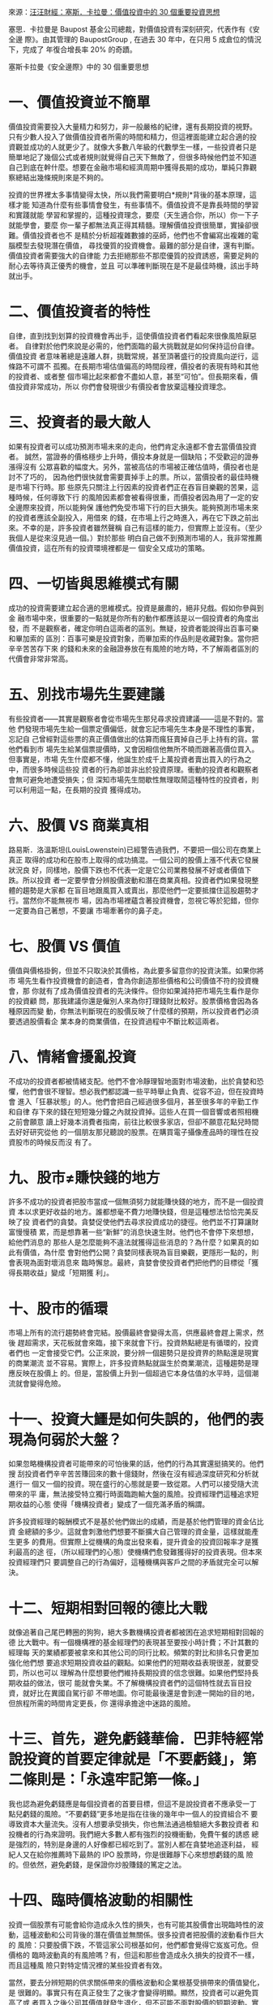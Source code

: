 #+BEGIN_COMMENT
.. title: 塞斯．卡拉曼：價值投資中的 30 個重要投資思想
.. slug: 30-thinkings
.. date: 2017-08-29 16:54:00 UTC+08:00
.. tags: 汪汪財經
.. category: investment
.. link:
.. description:
.. type: text
#+END_COMMENT
#+OPTIONS: toc:1 num:nil ^:{}

來源：[[http://wawafinanceessais.blogspot.com/2017/08/30.html][汪汪財經：塞斯．卡拉曼：價值投資中的 30 個重要投資思想]]

塞思．卡拉曼是 Baupost 基金公司總裁，對價值投資有深刻研究，代表作有《安全邊
際》。由其管理的 BaupostGroup , 在過去 30 年中，在只用 5 成倉位的情況下，完成了
年復合增長率 20% 的奇蹟。

塞斯卡拉曼《安全邊際》中的 30 個重要思想

* 一、價值投資並不簡單

價值投資需要投入大量精力和努力，非一般嚴格的紀律，還有長期投資的視野。
只有少數人投入了做價值投資者所需的時間和精力，但這裡面能建立起合適的投
資觀並成功的人就更少了。就像大多數八年級的代數學生一樣，一些投資者只是
簡單地記了幾個公式或者規則就覺得自己天下無敵了，但很多時候他們並不知道
自己到底在幹什麼。想要在金融市場和經濟周期中獲得長期的成功，單純只靠觀
察總結出幾條規則來是不夠的。

投資的世界裡太多事情變得太快，所以我們需要明白*規則*背後的基本原理，這樣才能
知道為什麼有些事情會發生，有些事情不。價值投資不是靠長時間的學習和實踐就能
學習和掌握的，這種投資理念，要麼（天生適合你，所以）你一下子就能學會，要麼
你一輩子都無法真正得其精髓。理解價值投資很簡單，實操卻很難。價值投資者也不
是精於分析超複雜數據的巫師，他們也不會編寫出複雜的電腦模型去發現潛在價值，
尋找優質的投資機會。最難的部分是自律，還有判斷。價值投資者需要強大的自律能
力去拒絕那些不那麼優質的投資誘惑，需要足夠的耐心去等待真正優秀的機會，並且
可以準確判斷現在是不是最佳時機，該出手時就出手。

* 二、價值投資者的特性

自律，直到找到划算的投資機會再出手，這使價值投資者們看起來很像風險厭惡者。
自律對於他們來說是必需的，他們面臨的最大挑戰就是如何保持這份自律。價值投資
者意味著總是遠離人群，挑戰常規，甚至頂著盛行的投資風向逆行，這條路不可謂不
孤獨。在長期市場估值偏高的時間段裡，價投者的表現有時和其他的投資者、或者整
個市場比起來都會不盡如人意，甚至“可怕”。但長期來看，價值投資非常成功，所以
你們會發現很少有價投者會放棄這種投資理念。

* 三、投資者的最大敵人

如果有投資者可以成功預測市場未來的走向，他們肯定永遠都不會去當價值投資者。
誠然，當證券的價格穩步上升時，價投本身就是一個缺陷；不受歡迎的證券漲得沒有
公眾喜歡的幅度大。另外，當被高估的市場被正確估值時，價投者也是討不了巧的，
因為他們很快就會需要賣掉手上的票。所以，當價投者的最佳時機是市場下行時。那
些原先只關注上行因素的投資者們正在吞盲目樂觀的苦果，這種時候，任何導致下行
的風險因素都會被看得很重，而價投者因為用了一定的安全邊際來投資，所以能夠保
護他們免受市場下行的巨大損失。能夠預測市場未來的投資者應該全副投入，用借來
的錢，在市場上行之時進入，再在它下跌之前出來。不幸的是，許多投資者雖然聲稱
自己有這樣的能力，但實際上並沒有。（至少我個人是從來沒見過一個。）對於那些
明白自己做不到預測市場的人，我非常推薦價值投資，這在所有的投資環境裡都是一
個安全又成功的策略。

* 四、一切皆與思維模式有關

成功的投資需要建立起合適的思維模式。投資是嚴肅的，絕非兒戲。假如你參與到金
融市場中來，很重要的一點就是你所有的動作都應該是以一個投資者的角度出發，而
不是觀察者，確定你明白這兩者的區別。無疑，投資者能說得出百事可樂和畢加索的
區別：百事可樂是投資對象，而畢加索的作品則是收藏對象。當你把辛辛苦苦存下來
的錢和未來的金融證券放在有風險的地方時，不了解兩者區別的代價會非常非常高。

* 五、別找市場先生要建議

有些投資者——其實是觀察者會從市場先生那兒尋求投資建議——這是不對的。當他
們發現市場先生給一個票定價偏低，就會忘記市場先生本身是不理性的事實，忘記自
己曾經對這些票的真正價值做出的估算而瘋狂賣掉自己手上持有的貨。當他們看到市
場先生給某個票提價時，又會因相信他無所不曉而跟著高價位買入。但事實是，市場
先生什麼都不懂，他誕生於成千上萬投資者賣出買入的行為之中，而很多時候這些投
資者的行為卻並非出於投資原理。衝動的投資者和觀察者會無可避免地遭受損失；但
深知市場先生間歇性無理取鬧這種特性的投資者，則可以利用這一點，在長期的投資
獲得成功。

* 六、股價 VS 商業真相

路易斯．洛溫斯坦(LouisLowenstein)已經警告過我們，不要把一個公司在商業上真正
取得的成功和在股市上取得的成功搞混。一個公司的股價上漲不代表它發展狀況良
好，同樣地，股價下跌也不代表一定是它公司業務發展不好或者價值下跌。所以投資
者一定要學會分辨股價波動和潛在商業真相。投資者們如果發現整體的趨勢是大家都
在盲目地跟風買入或賣出，那麼他們一定要抵擋住這股趨勢才行。當然你不能無視市
場，因為市場裡蘊含著投資機會，忽視它等於犯錯，但你一定要為自己著想，不要讓
市場牽著你的鼻子走。

* 七、股價 VS 價值

價值與價格掛鉤，但並不只取決於其價格，為此要多留意你的投資決策。如果你將市
場先生看作投資機會的創造者，會為你創造那些價格和公司價值不符的投資機會，那
你就有了成為價值投資者的先決條件。但你如果減持把市場先生看作是你的投資顧
問，那我建議你還是僱別人來為你打理錢財比較好。股票價格會因為各種原因而變
動，你無法判斷現在的股價反映了什麼樣的預期，所以投資者們必須要透過股價看企
業本身的商業價值，在投資過程中不斷比較這兩者。

* 八、情緒會擾亂投資

不成功的投資者都被情緒支配。他們不會冷靜理智地面對市場波動，出於貪婪和恐
懼，他們會很不理智。想必我們都認識一些平時舉止負責、從容不迫，但在投資時會
進入「狂暴狀態」的人。他們會把自己經過很多個月，甚至很多年的辛勤工作和自律
存下來的錢在短短幾分鐘之內就投資掉。這些人在買一個音響或者照相機之前會願意
讀上好幾本消費者指南，前往比較很多家店，但卻不願意花點兒時間去好好研究從他
的一個朋友那兒聽說的股票。在購買電子攝像產品時的理性在投資股市的時候反而沒
有了。

* 九、股市≠賺快錢的地方

許多不成功的投資者把股市當成一個無須努力就能賺快錢的地方，而不是一個投資資
本以求更好收益的地方。誰都想毫不費力地賺快錢，但是這種想法恰恰完美反映了投
資者們的貪婪。貪婪促使他們去尋求投資成功的捷徑。他們並不打算讓財富慢慢積
累，而是想靠著一些“新鮮”的消息快速生財。他們也不會停下來想想，給他們消息的
那些人是怎麼能夠不違法就獲得這些消息的？為什麼？如果真的如此有價值，為什麼
會對他們公開？貪婪同樣表現為盲目樂觀，更隱形一點的，則會表現為面對壞消息來
臨時懈怠。最終，貪婪會使投資者們把他們的目標從「獲得長期收益」變成「短期獲
利」。

* 十、股市的循環

市場上所有的流行趨勢終會完結。股價最終會變得太高，供應最終會趕上需求，然後
趕超需求，天花板就會來臨，接下來就會下行。投資熱點總是有循環的，投資者們也
一定會接受它們。公正來說，要分辨一個趨勢只是投資界的熱點還是現實的商業潮流
並不容易。實際上，許多投資熱點就誕生於商業潮流，這種趨勢是理應反映在股價上
的。但是，當股價上升到一個超過它本身估值的水平時，這個潮流就會變得危險。

* 十一、投資大鱷是如何失誤的，他們的表現為何弱於大盤？

如果忽略機構投資者可能帶來的可怕後果的話，他們的行為其實還挺搞笑的。他們搜
刮投資者們辛辛苦苦賺回來的數十億錢財，然後在沒有經過深度研究和分析就進行一
個又一個的投資。現在盛行的心態就是要一致從眾。人們可以接受隨大流帶來的平
庸，無法接受特立獨行時面臨跑輸大盤的風險。投資經理們這種追求短期收益的心態
使得「機構投資者」變成了一個充滿矛盾的稱謂。

許多投資經理的報酬模式不是基於他們做出的成績，而是基於他們管理的資金佔比資
金總額的多少。這就會刺激他們想要不斷擴大自己管理的資金量，這樣就能產生更多
的費用。但實際上從機構的角度出發來看，提升資金的投資回報率才是獲利最高的途
徑，（所以經理們的心態）使機構們愈發難獲得好的投資表現。但本來投資經理們只
要調整自己的行為偏好，這種機構與客戶之間的矛盾就完全可以解決。

* 十二、短期相對回報的德比大戰

就像追著自己尾巴轉圈的狗狗，絕大多數機構投資者都被困在追求短期相對回報的德
比大戰中。有一個機構裡的基金經理們的表現甚至要按小時計費；不計其數的經理每
天的業績都要被拿來和其他公司的同行比較。頻繁的對比和排名只會更加強化他們想
要追求短期投資收益的觀點。如果他們的短期收益表現很差，就要受罰，所以也可以
理解為什麼想要他們維持長期投資的信念很難。如果他們堅持長期收益的做法，很可
能就會失業。不了解機構投資者們的這個特性就去盲目投資，就好比在異國自駕行卻
不帶地圖。你可能最後還是會到達一開始的目的地，但旅程所需的時間肯定更長，你
還得承擔途中迷路的風險。

* 十三、首先，避免虧錢華倫．巴菲特經常說投資的首要定律就是「不要虧錢」，第二條則是：「永遠牢記第一條。」

我也認為避免虧錢應是每個投資者的首要目標，但這不是說投資者不應承受一丁
點兒虧錢的風險。“不要虧錢”更多地是指在往後的幾年中一個人的投資組合不
要導致資本大量流失。沒有人想要承受損失，你也無法通過檢驗絕大多數投資者
和投機者的行為來證明。我們絕大多數人都有強烈的投機衝動，免費午餐的誘惑
總是強烈的，特別是身邊的人好像都已經吃到了。當別人都在貪婪地追逐利益，
經紀人又在給你推薦時下最熱的 IPO 股票時，你是很難靜下心來想想虧錢的風
險的。但依然，避免虧錢，是保證你炒股賺錢的篤定之法。

* 十四、臨時價格波動的相關性

投資一個股票有可能會給你造成永久性的損失，也有可能其股價會出現臨時性的波
動，這種波動和公司背後的潛在價值並無關係。很多投資者把股價的波動看作巨大的
風險：只要股價下跌，不管這家公司根基如何，他們都會覺得它岌岌可危。但價格的
臨時波動真的有風險嗎？有，但這和那些會造成永久損失的投資不一樣，而且這種風
險只對特定情況裡的某些投資者有效。

當然，要去分辨短期的供求關係帶來的價格波動和企業根基受損帶來的價值變化，是
很難的。事實只有在真正發生了之後才會變得明顯。顯然，投資者可以避免買高了或
者買入之後公司其價值就發生退化，但不可能不面對股價的短期波動。實際上，他們
應該知道價格波動一定會存在，如果他們一丁點兒的波動都接受不了，那還是別炒股
了。如果你真的以折扣價買到了一個有價值的股票，短期的價格波動有影響麼？長期
來看，沒有太大影響，一個公司的價值最後總會在其股價上真實反映出來的。

諷刺的是，長期來看股價會上升，這和短期市場對股價的走向影響正好相反。也就是
說短期價格下滑其實增加了長期投資者們的收益。但在幾個情況下，長期投資者也會
對關注短期價格波動，比如，那些急於賣股票的人就要受市場價格擺佈。成功投資者
的一個訣竅就是，想賣的時候再賣，而不是被迫賣。還有，如果他們買的那個公司真
的有問題時，投資者們也應該關注其股價變動。如果一個公司近期必須要靠籌集更多
資金存活，那它將出現的股價變動某種程度上也決定了那些投資了這個公司的股票或
者債券的人的命運。

第三種情況則是市場先生有時候（會通過股價波動來創造）非常誘人的買賣機會。
（股價下跌時，）如果你手上有現金，你就可以在此類機會中獲益。但如果市場下行
的時候你所有錢都已經投了進去，你的投資組合價值很可能會下降，因為你失去了用
較低價格買入優質股票的獲益機會。這就是機會成本，就是說你不得不放棄了未來可
能出現的好機會。如果你手上的股票流動性和市場性很差，那這個機會成本就更高。
買入流動性不足的股票會使你錯失更好的投資機會。

* 十五、合理持續的收益>驚人卻不穩定的收益

看重複利的一個必然結果就是，只要損失慘重一次，就很難恢復。這能一下子毀掉一
個人多年成功的投資成果。換句話說，對於一個投資者而言，在有限風險的情況下獲
取持續良好的回報比在風險相對較大的情況下獲得不穩定且有時「波瀾壯闊」的回報
可能要更好一些。比如，一個在過去十年保持年收益率為 16%的投資者和一個前九年
每年都賺 20%然後最後一年損失掉 15%的投資者相比，前者可能最後賺的錢要更多。

* 十六、為最壞的情況做打算

避免虧錢的原則會使投資者在任何情況都生存下來甚至壯大。但壞運氣總會到來，人
不可能永不犯錯。精明、有遠見的投資者相信金融災難總會到來，並以此為前提管理
自己的組合。逆境無法被預測，所以必要的時候，一定要放棄一些短期的回報，當作
應對逆境繳納上的保險。

* 十七、注重過程，而非結果

許多投資者給自己設定了一個具體的回報率目標，這是錯誤的。不幸的是，定了目標
不代表就一定會實現。也就是說，不管你定了什麼目標，最後都有可能不達標。如果
你將市場先生看作投資機會的創造者，會為你創造那些價格和公司價值不符的投資機
會，那你就有了成為價值投資者的先決條件。假設你給自己定了一個每年賺 15%的目
標，但它並不會教你如何才能達標。投資回報和你的努力程度或者意願的強烈程度不
是直接正相關的。一個挖溝的工人加班一小時可以拿到更多錢，計件工完成的件數越
多，賺得越多。但對於投資者來說，不是你思考得更努力或者投入更多時間就可以獲
得更多回報。投資者所能做的，只能是持續堅持自律嚴格的方法。假以時日，一定會
有回報。與其設定一個具體的投資回報率，就算它看起來很合理，都不如盯著風險
（不要讓自己虧大錢）。

* 十八、等待最佳的擊球機會

華倫．巴菲特曾經用棒球類比價投者的自律。一個長期導向型的投資者就好比擊球
手，比賽中沒有出現好球，也沒有出現壞球的時候，擊球手可以對幾十個，甚至幾百
個擊球機會無動於衷，其中不乏別人看到很可能就會揮棒的機會。價投者就是比賽的
學習者，不論擊中與否，他們都從每一次揮棒中學習經驗。他們不會受別人的表現影
響，只關注自己的成績如何。他們有無盡的耐心，願意等，直到一次絕佳的擊球機會
出現在他們面前——一個被低估了的投資機會。價投者不會投資那些他們沒有十分把
握的，或者那些風險奇大的公司。和價投者不同，絕大多數的機構投資者有強烈的慾
望一直滿倉。

他們表現得好像裁判一直在讓他們揮棒似的，因此他們迫切地感到自己應該每球必
揮，為了揮棒的頻率犧牲了選擇揮棒的效率。許多個人投資者就像業餘玩家，單純地
無法分辨哪一個才是好的擊球機會。缺乏鑑別力的個人投資者和受限的機構投資者，
當得知許多市場參與者也和他們一樣，感覺自己應該頻繁揮棒的時候，也能從中獲得
安慰。對於價投者來說，擊球不只應在擊打區域內，還應該在他的「甜蜜點」裡。

當投資者沒有被迫在時機成熟前投資的時候，表現才最好。有時候機會來了，但他們
可能依然不揮棒，因為在一個普遍估值偏高的市場裡，最便宜的那個股票也依然是被
高估的。一個安全的投資機會如果有 10%的回報率和一個同樣安全但是回報率有 15%
的投資機會，你肯定會想要選擇後者。有時，許多好機會接踵而至。比如在一個普遍
恐慌的市場裡，被低估的股票數量就會上升，被低估的程度也會上升。相對的，一個
普遍看漲的市場裡，被低估的股票數量和程度都會下降。當好機會充足時，價投者就
可以從中認真篩選出他們覺得最具吸引力的機會。但是，當好機會稀缺時，價投者一
定要表現出強大的自律性，這樣才能保證估值的過程沒有錯誤，不會花多了錢。就是
說，投資者應該永遠避免打壞球。

* 十九、商業估值的複雜性

如果你覺得能看透任何一項投資決策背後的所有特性和邏輯的話，那你就大錯特錯
了。總會有問題沒人回答，該問的問題也經常沒人問。就算現在能夠完美地了解某一
項投資決策，但還是要知道，絕大部分投資決策所依據的未來結果都是不可預測的。
就算一項投資中的所有細節都被知道了，但一個公司的價值也不是刻在石頭上人盡皆
知的，這才是最複雜的地方。如果公司價值可以保持恆定，股價就像行星一樣繞著價
值轉，那投資就會變得簡單得多。如果你不確定一個公司的價值，那你怎麼能確定你
是以折扣價買入其股票呢？答案就是，不能。

* 二十、對估值精益求精？

許多投資者堅持在投資過程中做到精確估值，在一個充滿不確定性的世界裡精益求
精，但問題是，一個公司是不可能被精確估值的。公佈出來的賬面價值，收益和現金
流說到底都只是根據一套相對嚴格的標準和實踐做出來的合理的會計猜測，它更多的
追求一致性而不是為了反映公司的經濟價值。預測出來的數據也不會那麼精確，幾千
美元的房子都很難準確估價，更何況是給所處環境龐大又復雜的公司估值？我們無法
給公司正確估值，而且公司價值也總是在變，它會隨著大量的宏觀、微觀以及市場相
關的因素不停波動。

在任意一個靜止的時間節點，投資者都無法精確估出公司的價值，更何況還要隨著時
間變化結合所有可能影響估價的因素來不斷調整他們的估計？所以，想要精確給一個
公司估值，只會得出非常不准確的數字。而問題是，大家總會把「可以精確估值」和
「“可以準確估值」搞混。任何人，只要有計算器，就可以算淨現值(NPV)和內部收益
率(IRR)。電子製表工具的出現讓人們以為自己能夠做出精確深度的分析了，殊不知這
種計算過程是非常隨意的，從而進一步惡化了這個問題。大家都覺得產出很重要，但
卻經常忽略在生產過程中，「垃圾進，垃圾出」才是正確寫照。

在《證券分析》中，葛拉漢和大衛．多德就討論過價值區間的概念：「證券分析最關
鍵的一點不要痴迷計算一個證券精確的內在價值。你只需要確信其 *價值足夠* ，比如
說，去保護其債券價格或者股票價格相對其價值來說不要太高或太低，就好了。目標
是這個的話，對 *內在價值有一個模糊大概的估算就夠了* 。」的確，葛拉漢經常會去算
每股淨運營資金的指標，用來大概估算一個公司流動價值。他頻繁使用這個粗略估算
的指標，恰恰就是在無聲地向大家承認，他也沒有辦法給一個公司進行更精確的估值
了。

* 二十一、為什麼需要安全邊際？

價值投資需要投資者時時自律，如此才能以非常划算的價格買到實際價值遠高於此的
股票，並且能一直抓著不賣，直到其價值被更多地認可。「划算」是整個過程的關
鍵。由於投資和科學一樣有藝術，所以投資者需要安全邊際。考慮到在這個複雜、無
法預測又變換迅速的世界裡，人人都有可能犯錯、運氣不好，還可能遭遇激烈的市場
波動等因素，當你能夠以遠低於一支股票真實價值的價格買它的時候，你就算是有了
安全邊際了。葛拉漢說過：「安全邊際的大小取決於你付的錢。任何一個股票，假設
某一個價位時安全邊際很大，再高一點的時候就變小了，再高一點，就沒有安全邊際
了。」價投者需要安全邊際，這樣才有空間承受長時間累計下來估值不准、運氣不好
或者分析錯誤所帶來的損失。安全邊際是必須的，因為：

- ** 估值是一項藝術，沒法精準；
- ** 未來是無法預測的；
- ** 投資者也是人，是人就會犯錯

* 二十二、需要多大的安全邊際？

答案因人而異。你覺得自己的運氣會有多壞？能承受多壞的運氣？你能接受的商業價
值波動幅度是多少？你能忍受多嚴重的錯誤？歸根結底就是，你有多少可輸？絕大多
數投資者買股票的時候不會考慮安全邊際。那些把股票看作一張張能拿來交易的紙的
機構投資者和總是滿倉的投資者是無法獲得安全邊際的。總是盲從市場趨勢和潮流的
貪婪個人投資者亦如此。而那些買了華爾街承銷的股票或者金融市場衍生品的投資者
能獲得的唯一安全邊際則往往是危險的。那麼投資者如何確保獲得安全邊際？

- 永遠要以超級划算的價格買入實際價值高得多的股票，比起無形資產嗎，應更
  偏好有形資產（但這也不是說那些擁有大量無形資產的公司中就沒有好的投資
  機會了）；
- 當出現了更划算的股票時，替換掉現在手中的；
- 當某個股票的真實價值開始反映到股價上來時，賣掉換成錢，如有必要，一直
  抓著，直到你發現新的好的投資機會。

投資者們需要搞明白的，不僅是自己手上的票是否被低估了，還有為什麼被低估？
當你再沒有理由繼續持有某個股票時，你就要搞明白當初為什麼買，現在為什麼
賣？找那些會有催化劑的股票，而且是能夠直接加速企業真實價值體現的催化劑。
優先看那些管理層優秀，並且管理層自己也持有公司股票的公司。最後，當情況
允許，前景不錯時，差異化你的持股，套期保值。

* 二十三、價值投資的三要素

** 1.自下而上：
價值投資中自下而上的策略就是，通過基本面分析找投資機會，每次找一個。價投者
會一個一個找有沒有划算的股票，就公司自身分析其每一個情況。這個策略可以被簡
單描述為：“買個划算的股票，然後等。”投資者一定要學習給企業估值，這樣在看到
機會的時候才能抓住。

** 2.絕對回報導向：
絕大部分的機構投資者和許多個人投資者採用的都是相對回報導向的做法。他們投資
的目標要麼就是表現比市場好，要麼么就是比其他投資者好，卻顯然不關心他們的絕
對回報是正的還是負的。通常，較好的相對回報，特別是短期的相對回報，可以通過
模仿別人或嘗試看透別人將要採取的行動來獲得。相反地​​，價值投資者一定是絕對
回報導向的。他們只關心回報是否達到了自己的投資目標，而不是去和整體市場或者
其他投資者比。好的絕對回報要靠買入被低估的股票，在其真實價值被更多地認可時
賣掉。對於大多數投資者來說，絕對收益才是真正要緊的。

說到底，你又花不了「相對收益」（因為相對收益不是實打實賺到的錢）。絕對收益
導向的投資者通常會看問題的角度通常會比相對收益導向的投資者更長遠。一個相對
收益導向的投資者是無法忍受表現長時間弱於大盤的，所以他們就會去買時下流行的
股票。因為不這麼做會影響他們的短期投資表現。事實上，相對收益導向的投資者會
有可能避開那些長期的絕對收益會很好，但有可能會讓他們面臨近期的表現弱於大盤
的投資機會。相反，絕對收益導向的投資者就更喜歡那些不那麼被大眾喜歡的股票，
這些股票需要更多時間才會有回報，但虧錢分風險也更小。

** 3.風險與回報：
當別的投資者都要全神貫注地計算他們能賺多少時，其實全然不關心他們可能會虧多
少。但價投者既關心回報，也關心風險。風險就是每個投資者分析的某個投資行為會
虧錢的可能性。勘探一個油井時發現它就只是一口枯井，這就叫風險。債券違約，股
價跳水，這都是風險。但是，當油井噴湧，債券按時履約，股價強勢反彈時，我們投
資時就可以說毫無風險麼？當然不是。事實是，在大多數情況下，就算是在事後試圖
總結一項投資的風險，也沒法比做決定時了解得更多。投資者們想要抵消風險，能做
的其實很少：足夠多樣化自己的持有；在適當的時候套期保值；投資時尋找一定的安
全邊際。正因為我們不會，也沒法得知投資可能出現的所有風險，我們才需要努力保
證自己用折扣價買股票。追求划算的買賣，可以在出問題的時候提供緩衝的保護。

* 二十四、為成長性多付太多

太多太多的投資者只根據自己對一個公司未來成長性的預測就決定投資這個公司。說
到底，一個公司賺錢更快，它的現值就更高。但是成長性導向的投資者會面臨幾個難
題。首先，這些投資者對自己預測未來的能力經常都太過自信。第二，那些快速成長
的公司，投資者對它們的年增長率的細微差別都會在給公司估值的時候帶來巨大不
同。還有，當很多人都想要買成長性好的股票時，這個統一化的行為就很可能會抬升
把公司股價抬到一個超出其根基的水平上。

「商業名人堂」的成員總走馬燈地換，總會有投資者被金錢誘惑，因為自己現在的強
健表現就做出過於樂觀的預測，這樣往往會使他們為一個中等的公司多付錢。投資增
長性還有一個難題，就是這個導向的投資者把成長性簡化成一個簡單的數字。但是實
際上，一個公司的成長由許多許多動態部分組成，而每個部分的可預測性都不同。舉
個例子，對於任何公司來說，收入增長可以有很多種意思，可以是總人口可預見性的
增長帶來的銷售量增長，或者是消費者對此產品的使用率上升，或者是市場份額上
升，有可能是產品的普及性提高，或者就是價格上升。

* 二十五、成長性「詐騙」有投資者經常在評估未來時過於樂觀。

一個很好的例子就是大家看到公司沖銷行為時的反應。這個會計行為使公司可以完全
自行進行內部賬目的清理，可以馬上擺脫自己賬面上的不良資產、收不回來的應收賬
款、壞賬、以及任何公司在進行沖銷時隨之而來重新調整的支出。這種行為是典型的
受華爾街分析師和投資者一致歡迎的行為。壞賬沖銷過的公司可以交出一份更好的成
績單，回報更好，利潤增長幅度更高。然後，這個“粉飾”過的結果就會被算入對未來
的預測中，進一步推高其股票價格。然而，投資者不應該輕易把這個公司的壞賬歷史
也隨之一筆勾銷。

* 二十六、保守主義和成長性投資

價投者應該如何去分析和預測不可知的未來？唯一的答案就是保守主義。所有的預測
都有可能犯錯，樂觀的人總是把自己置於危險的枝幹上。對於他們這種情況，每一件
事情就一定要在正軌上，不然損失就會持續。但是保守的預期就可以很容易達到甚至
超過。價投者應該保守地預期，然後以極大的折扣價入手價值遠高於其股價的股票。

* 二十七、要做多少研究和分析才算夠？

有些投資者在做某項投資之前巴不得自己完美掌握了相關的所有知識，他們研究這些
公司，直到他們已經對公司瞭如指掌。他們去研究行業和競爭情況，去聯繫公司的前
僱員，行業資訊和分析師，自己去熟悉頂尖的經營管理知識。他們分析公司過去十
年，甚至更久之前的財務報表和股價走勢。這份勤奮令人佩服，但有兩個缺點。

1. 不管你做了多少研究，有一些信息你就是找不到，所以投資者要學會接受不
   足的信息，而不是企圖得知所有。
2. 就算一個投資者可以獲知一個公司的所有信息，他/她的投資也不一定會因此
   獲利。當然，這不是說基本面分析就沒用了。它肯定有用。大部分投資者力
   求確定性和精確性，避免難以獲得信息的情況，殊不知都在做無用功。低價
   總會伴隨極高的不確定性。當不確定性被解決的時候，價格也會水漲船高。
   不要等知道所有信息了才投資，這樣的投資者可以經常獲利。他們承受的不
   確定性的風險，最後也能為他們帶來豐厚的回報。

當其他投資者還在苦苦鑽研公司之前一個還沒應答的細節問題時，他們很可能就錯失
了用極低價買入一個有安全邊際的股票的機會了。

* 二十八、價值投資與反向思維

從本質上來說，價投者就是「唱反調」的人。不被大家喜歡的股票才有可能被低估，
流行的股票則幾乎從來不會出現這種情況。「羊群」買的就是被喜愛的股票。由於大
家對它們的預計都很樂觀，這些股票的價格已經被抬得很高了，不大可能有還沒被發
現的價值了。如果大家都買的股票是沒有價值的，那哪裡有？在他們賣掉的、沒有發
現的、或者忽視的股票裡。當人們都在賣一個股票時，它的股價就會暴跌到不合理的
程度。而那些被忽視的、沒有名氣的、或者新上市的股票也有可能因為同樣的原因而
被低估。

投資者會覺得很難成為一個「唱反調」”的人，因為他們從來不知道自己到底是不是
對的，以及何時才會被證明是對的。由於和大家背道而馳，他們在開始階段幾乎都會
被看作是做錯的那方，還會承受損失。相反，「羊群」裡的成員在相當一段時間裡則
表現得似乎是正確的那方。相比起其他人，唱反調的人不僅在最初，甚至在隨後的一
段時間裡都會看起來做錯了，因為潮流可以無視公司的真實價值而持續很久。然而，
和大家持相反意見也不總是湊效的。當一個眾所周知的觀點不會對眼前的事造成影響
時，就算逆流而上也不會獲得什麼意外收穫。就好比大家總是覺得明天會有太陽，但
其實這個觀點本身並不會影響之後的結果。

* 二十九、指數謬論

對於價投者來說，做指數這個概念是非常愚蠢，甚至非常有危害性的。華倫．巴菲特
發現，「任何一種形勢的比賽，金融的、腦力的或者體力的，如果有一個競爭對手能
讓你切實體會到任何嘗試都是無意義的話，其實是一件極大的好事」。我認為隨著時
間過去，價值投資者終究會表現得強於大盤，而其他那些企圖與之比肩的人都是懶惰
或短視的。

做指數是一個有著危險缺陷的策略，理由有幾個。第一，當越來越多的投資者採用這
個策略時，它就失去了作用。雖然指數化思想在有效市場上是可以實施的，但是採用
這個方法的投資者越多，市場就會變得越來越沒有效率，因為越來越少的投資者去研
究以及做基本面分析了。當指數里有一個或者更多的股票由於破產或者被收購而需要
被替換時，另外一個問題就會出現。

為了跟上自己指數的表現，投資者會傾向於滿倉買入指數裡的組成股票，而那些被替
換進來的股票也一定會馬上被成千上萬的指數組合型基金經理買。由於缺乏流動性，
一個新股票被加進去指數的第一天，由於指數者的哄搶，股價往往會高漲。但是這個
公司的根基並沒有任何改變，也沒有什麼新的東西使它變得比前一天更有價值。實際
上，就只是因為這個股票被加進了指數里，人們就願意為它支付更多。更重要的是，
正如巴菲特所說：「因為編制指數獲得了成功，於是強化了指數本身的表現，於是又
反過來促進更多的編制指數行為，於是一個自我強化的反饋迴路產生了」。

* 三十、危險之地

對於投資者來說，華爾街可以是很危險的。你只能在那兒做生意，但你一定要時刻戒
備。華爾街人的標準行為就是追求最大化的個人利益。這個導嚮往往是短期的。你要
承認這一點，接受它，與它共事。如果你能在和華爾街精英們做生意時牢記這一點，
你就可以成長。但如果你指著華爾街來幫你，你就永遠別想著能投資成功了。
